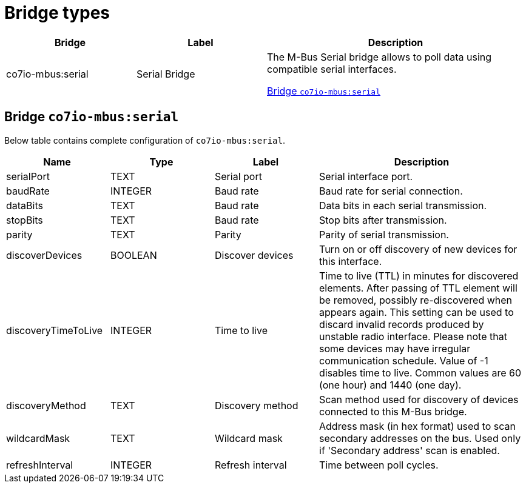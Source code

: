 
= Bridge types

[width="100%",cols="1,1,2"]
|===
|Bridge | Label ^|Description

| co7io-mbus:serial
| Serial Bridge
| The M-Bus Serial bridge allows to poll data using compatible serial interfaces.

<<co7io-mbus:serial>>

|===


[[co7io-mbus:serial]]
== Bridge `co7io-mbus:serial`

Below table contains complete configuration of `co7io-mbus:serial`.



[width="100%",caption="Bridge Serial Bridge configuration",cols="1,1,1,2"]
|===
|Name | Type | Label ^|Description

| serialPort
| TEXT
| Serial port
| Serial interface port.

| baudRate
| INTEGER
| Baud rate
| Baud rate for serial connection.

| dataBits
| TEXT
| Baud rate
| Data bits in each serial transmission.

| stopBits
| TEXT
| Baud rate
| Stop bits after transmission.

| parity
| TEXT
| Parity
| Parity of serial transmission.

| discoverDevices
| BOOLEAN
| Discover devices
| Turn on or off discovery of new devices for this interface.

| discoveryTimeToLive
| INTEGER
| Time to live
| Time to live (TTL) in minutes for discovered elements. After passing of TTL element will be removed, possibly re-discovered when appears again. This setting can be used to discard invalid records produced by unstable radio interface. Please note that some devices may have irregular communication schedule. Value of -1 disables time to live. Common values are 60 (one hour) and 1440 (one day).

| discoveryMethod
| TEXT
| Discovery method
| Scan method used for discovery of devices connected to this M-Bus bridge.

| wildcardMask
| TEXT
| Wildcard mask
| Address mask (in hex format) used to scan secondary addresses on the bus. Used only if 'Secondary address' scan is enabled.

| refreshInterval
| INTEGER
| Refresh interval
| Time between poll cycles.

|===




